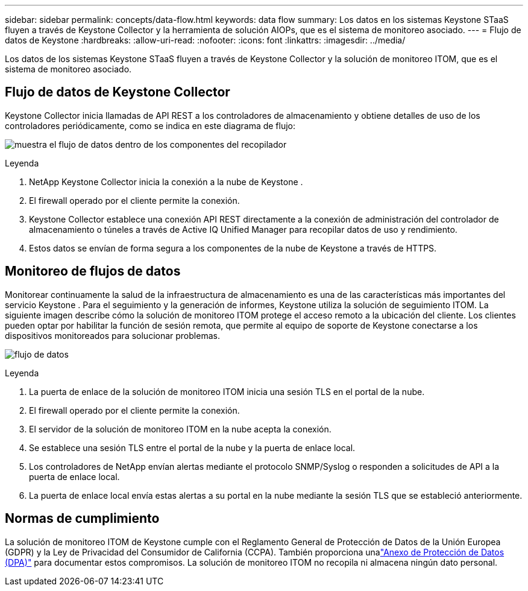 ---
sidebar: sidebar 
permalink: concepts/data-flow.html 
keywords: data flow 
summary: Los datos en los sistemas Keystone STaaS fluyen a través de Keystone Collector y la herramienta de solución AIOPs, que es el sistema de monitoreo asociado. 
---
= Flujo de datos de Keystone
:hardbreaks:
:allow-uri-read: 
:nofooter: 
:icons: font
:linkattrs: 
:imagesdir: ../media/


[role="lead"]
Los datos de los sistemas Keystone STaaS fluyen a través de Keystone Collector y la solución de monitoreo ITOM, que es el sistema de monitoreo asociado.



== Flujo de datos de Keystone Collector

Keystone Collector inicia llamadas de API REST a los controladores de almacenamiento y obtiene detalles de uso de los controladores periódicamente, como se indica en este diagrama de flujo:

image:data-collector-flow.png["muestra el flujo de datos dentro de los componentes del recopilador"]

.Leyenda
. NetApp Keystone Collector inicia la conexión a la nube de Keystone .
. El firewall operado por el cliente permite la conexión.
. Keystone Collector establece una conexión API REST directamente a la conexión de administración del controlador de almacenamiento o túneles a través de Active IQ Unified Manager para recopilar datos de uso y rendimiento.
. Estos datos se envían de forma segura a los componentes de la nube de Keystone a través de HTTPS.




== Monitoreo de flujos de datos

Monitorear continuamente la salud de la infraestructura de almacenamiento es una de las características más importantes del servicio Keystone .  Para el seguimiento y la generación de informes, Keystone utiliza la solución de seguimiento ITOM.  La siguiente imagen describe cómo la solución de monitoreo ITOM protege el acceso remoto a la ubicación del cliente.  Los clientes pueden optar por habilitar la función de sesión remota, que permite al equipo de soporte de Keystone conectarse a los dispositivos monitoreados para solucionar problemas.

image:monitoring-flow-2.png["flujo de datos"]

.Leyenda
. La puerta de enlace de la solución de monitoreo ITOM inicia una sesión TLS en el portal de la nube.
. El firewall operado por el cliente permite la conexión.
. El servidor de la solución de monitoreo ITOM en la nube acepta la conexión.
. Se establece una sesión TLS entre el portal de la nube y la puerta de enlace local.
. Los controladores de NetApp envían alertas mediante el protocolo SNMP/Syslog o responden a solicitudes de API a la puerta de enlace local.
. La puerta de enlace local envía estas alertas a su portal en la nube mediante la sesión TLS que se estableció anteriormente.




== Normas de cumplimiento

La solución de monitoreo ITOM de Keystone cumple con el Reglamento General de Protección de Datos de la Unión Europea (GDPR) y la Ley de Privacidad del Consumidor de California (CCPA).  También proporciona unalink:https://www.logicmonitor.com/legal/data-processing-addendum["Anexo de Protección de Datos (DPA)"^] para documentar estos compromisos.  La solución de monitoreo ITOM no recopila ni almacena ningún dato personal.
